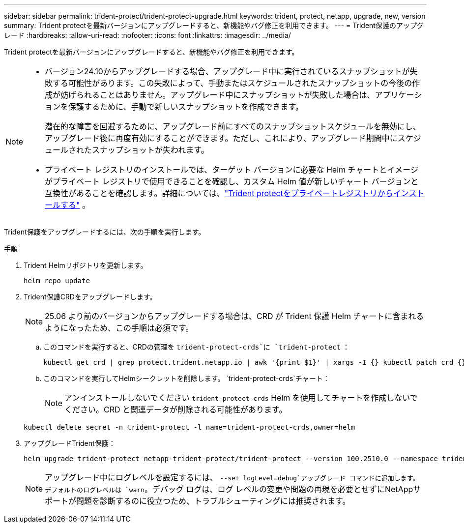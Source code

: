 ---
sidebar: sidebar 
permalink: trident-protect/trident-protect-upgrade.html 
keywords: trident, protect, netapp, upgrade, new, version 
summary: Trident protectを最新バージョンにアップグレードすると、新機能やバグ修正を利用できます。 
---
= Trident保護のアップグレード
:hardbreaks:
:allow-uri-read: 
:nofooter: 
:icons: font
:linkattrs: 
:imagesdir: ../media/


[role="lead"]
Trident protectを最新バージョンにアップグレードすると、新機能やバグ修正を利用できます。

[NOTE]
====
* バージョン24.10からアップグレードする場合、アップグレード中に実行されているスナップショットが失敗する可能性があります。この失敗によって、手動またはスケジュールされたスナップショットの今後の作成が妨げられることはありません。アップグレード中にスナップショットが失敗した場合は、アプリケーションを保護するために、手動で新しいスナップショットを作成できます。
+
潜在的な障害を回避するために、アップグレード前にすべてのスナップショットスケジュールを無効にし、アップグレード後に再度有効にすることができます。ただし、これにより、アップグレード期間中にスケジュールされたスナップショットが失われます。

* プライベート レジストリのインストールでは、ターゲット バージョンに必要な Helm チャートとイメージがプライベート レジストリで使用できることを確認し、カスタム Helm 値が新しいチャート バージョンと互換性があることを確認します。詳細については、link:trident-protect-installation.html["Trident protectをプライベートレジストリからインストールする"] 。


====
Trident保護をアップグレードするには、次の手順を実行します。

.手順
. Trident Helmリポジトリを更新します。
+
[source, console]
----
helm repo update
----
. Trident保護CRDをアップグレードします。
+

NOTE: 25.06 より前のバージョンからアップグレードする場合は、CRD が Trident 保護 Helm チャートに含まれるようになったため、この手順は必須です。

+
.. このコマンドを実行すると、CRDの管理を `trident-protect-crds`に `trident-protect` ：
+
[source, console]
----
kubectl get crd | grep protect.trident.netapp.io | awk '{print $1}' | xargs -I {} kubectl patch crd {} --type merge -p '{"metadata":{"annotations":{"meta.helm.sh/release-name": "trident-protect"}}}'
----
.. このコマンドを実行してHelmシークレットを削除します。  `trident-protect-crds`チャート：
+

NOTE: アンインストールしないでください `trident-protect-crds` Helm を使用してチャートを作成しないでください。CRD と関連データが削除される可能性があります。

+
[source, console]
----
kubectl delete secret -n trident-protect -l name=trident-protect-crds,owner=helm
----


. アップグレードTrident保護：
+
[source, console]
----
helm upgrade trident-protect netapp-trident-protect/trident-protect --version 100.2510.0 --namespace trident-protect
----
+

NOTE: アップグレード中にログレベルを設定するには、 `--set logLevel=debug`アップグレード コマンドに追加します。デフォルトのログレベルは `warn`。デバッグ ログは、ログ レベルの変更や問題の再現を必要とせずにNetAppサポートが問題を診断するのに役立つため、トラブルシューティングには推奨されます。


